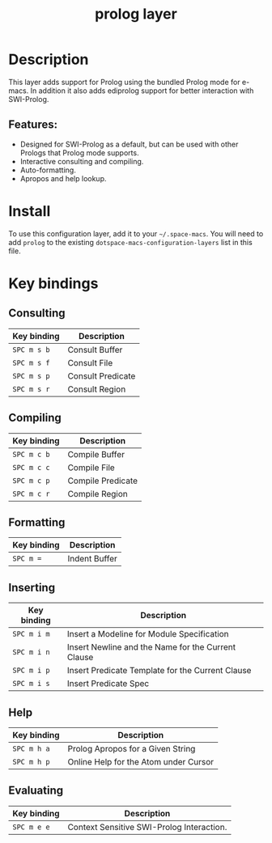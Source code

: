 #+TITLE: prolog layer

#+TAGS: dsl|layer|programming

* Table of Contents                     :TOC_5_gh:noexport:
- [[#description][Description]]
  - [[#features][Features:]]
- [[#install][Install]]
- [[#key-bindings][Key bindings]]
  - [[#consulting][Consulting]]
  - [[#compiling][Compiling]]
  - [[#formatting][Formatting]]
  - [[#inserting][Inserting]]
  - [[#help][Help]]
  - [[#evaluating][Evaluating]]

* Description
This layer adds support for Prolog using the bundled Prolog mode for e-macs. In addition it also adds ediprolog support for better interaction with SWI-Prolog.

** Features:
- Designed for SWI-Prolog as a default, but can be used with other Prologs that Prolog mode supports.
- Interactive consulting and compiling.
- Auto-formatting.
- Apropos and help lookup.

* Install
To use this configuration layer, add it to your =~/.space-macs=. You will need to
add =prolog= to the existing =dotspace-macs-configuration-layers= list in this
file.

* Key bindings
** Consulting

| Key binding | Description       |
|-------------+-------------------|
| ~SPC m s b~ | Consult Buffer    |
| ~SPC m s f~ | Consult File      |
| ~SPC m s p~ | Consult Predicate |
| ~SPC m s r~ | Consult Region    |

** Compiling

| Key binding | Description       |
|-------------+-------------------|
| ~SPC m c b~ | Compile Buffer    |
| ~SPC m c c~ | Compile File      |
| ~SPC m c p~ | Compile Predicate |
| ~SPC m c r~ | Compile Region    |

** Formatting

| Key binding | Description   |
|-------------+---------------|
| ~SPC m =~   | Indent Buffer |

** Inserting

| Key binding | Description                                        |
|-------------+----------------------------------------------------|
| ~SPC m i m~ | Insert a Modeline for Module Specification         |
| ~SPC m i n~ | Insert Newline and the Name for the Current Clause |
| ~SPC m i p~ | Insert Predicate Template for the Current Clause   |
| ~SPC m i s~ | Insert Predicate Spec                              |

** Help

| Key binding | Description                           |
|-------------+---------------------------------------|
| ~SPC m h a~ | Prolog Apropos for a Given String     |
| ~SPC m h p~ | Online Help for the Atom under Cursor |

** Evaluating

| Key binding | Description                               |
|-------------+-------------------------------------------|
| ~SPC m e e~ | Context Sensitive SWI-Prolog Interaction. |


